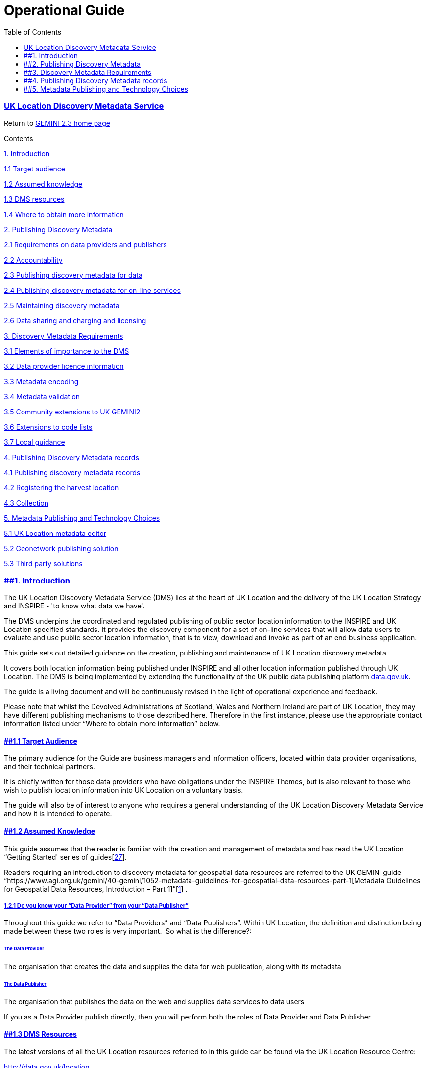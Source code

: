 = Operational Guide
:figure-caption: Figure
:toc: left
:docinfo: shared
:docinfodir: {assetdir}
:docinfosubs: attributes
:safe-mode-unsafe:
:iconfont-remote!:
:stylesheet: asciidoctor.css
:scriptsdir: {assetdir}
:linkcss:
:data-uri:
:iconfont-name: font-awesome.min
:imagesdir: media
:icons: font
:nofooter:
:sectnumlevels: 3
:sectlinks:
:sectanchors:
:experimental:
:stem:
ifdef::variant-dataset[]
:outfilesuffix: datasets-title{outfilesuffix}
endif::[]
ifdef::variant-service[]
:outfilesuffix: services-title{outfilesuffix}
endif::[]

=== UK Location Discovery Metadata Service

Return
to{nbsp}https://www.agi.org.uk/gemini/40-gemini/1037-uk-gemini-standard-and-inspire-implementing-rules[GEMINI
2.3 home page]

Contents

https://www.agi.org.uk/gemini/40-gemini/1054-operational-guide#Intro[1.
Introduction]

https://www.agi.org.uk/gemini/40-gemini/1054-operational-guide#1.1[1.1
Target audience]

https://www.agi.org.uk/gemini/40-gemini/1054-operational-guide#1.2[1.2
Assumed knowledge]

https://www.agi.org.uk/gemini/40-gemini/1054-operational-guide#1.3[1.3
DMS resources]

https://www.agi.org.uk/gemini/40-gemini/1054-operational-guide#1.4[1.4
Where to obtain more information]

https://www.agi.org.uk/gemini/40-gemini/1054-operational-guide#Pub_Dis_Met[2.
Publishing Discovery Metadata]

https://www.agi.org.uk/gemini/40-gemini/1054-operational-guide#2.1[2.1
Requirements on data providers and publishers]

https://www.agi.org.uk/gemini/40-gemini/1054-operational-guide#2.2[2.2
Accountability]

https://www.agi.org.uk/gemini/40-gemini/1054-operational-guide#2.3[2.3
Publishing discovery metadata for data]

https://www.agi.org.uk/gemini/40-gemini/1054-operational-guide#2.4[2.4
Publishing discovery metadata for on-line services]

https://www.agi.org.uk/gemini/40-gemini/1054-operational-guide#2.5[2.5
Maintaining discovery metadata]

https://www.agi.org.uk/gemini/40-gemini/1054-operational-guide#2.6[2.6
Data sharing and charging and licensing]

https://www.agi.org.uk/gemini/40-gemini/1054-operational-guide#Dis_Met_Req[3.
Discovery Metadata Requirements]

https://www.agi.org.uk/gemini/40-gemini/1054-operational-guide#3.1[3.1
Elements of importance to the DMS]

https://www.agi.org.uk/gemini/40-gemini/1054-operational-guide#3.2[3.2
Data provider licence information]

https://www.agi.org.uk/gemini/40-gemini/1054-operational-guide#3.3[3.3
Metadata encoding]

https://www.agi.org.uk/gemini/40-gemini/1054-operational-guide#3.4[3.4
Metadata validation]

https://www.agi.org.uk/gemini/40-gemini/1054-operational-guide#3.5[3.5
Community extensions to UK GEMINI2]

https://www.agi.org.uk/gemini/40-gemini/1054-operational-guide#3.6[3.6
Extensions to code lists]

https://www.agi.org.uk/gemini/40-gemini/1054-operational-guide#3.7[3.7
Local guidance]

https://www.agi.org.uk/gemini/40-gemini/1054-operational-guide#Pub_Dis_Met_rec[4.
Publishing Discovery Metadata records]

https://www.agi.org.uk/gemini/40-gemini/1054-operational-guide#4.1[4.1
Publishing discovery metadata records]

https://www.agi.org.uk/gemini/40-gemini/1054-operational-guide#4.2[4.2
Registering the harvest location]

https://www.agi.org.uk/gemini/40-gemini/1054-operational-guide#4.3[4.3
Collection]

https://www.agi.org.uk/gemini/40-gemini/1054-operational-guide#Met_Pub_Tec[5.
Metadata Publishing and Technology Choices]

https://www.agi.org.uk/gemini/40-gemini/1054-operational-guide#5.1[5.1
UK Location metadata editor]

https://www.agi.org.uk/gemini/40-gemini/1054-operational-guide#5.2[5.2
Geonetwork publishing solution]

https://www.agi.org.uk/gemini/40-gemini/1054-operational-guide#5.3[5.3
Third party solutions]

=== [#Intro]####1. Introduction

The UK Location Discovery Metadata Service (DMS) lies at the heart of UK
Location and the delivery of the UK Location Strategy and INSPIRE - 'to
know what data we have'.

The DMS underpins the coordinated and regulated publishing of public
sector location information to the INSPIRE and UK Location specified
standards. It provides the discovery component for a set of on-line
services that will allow data users to evaluate and use public sector
location information, that is to view, download and invoke as part of an
end business application.

This guide sets out detailed guidance on the creation, publishing and
maintenance of UK Location discovery metadata.

It covers both location information being published under INSPIRE and
all other location information published through UK Location. The DMS is
being implemented by extending the functionality of the UK public data
publishing platform{nbsp}http://data.gov.uk/[data.gov.uk].

The guide is a living document and will be continuously revised in the
light of operational experience and feedback.

Please note that whilst the Devolved Administrations of Scotland, Wales
and Northern Ireland are part of UK Location, they may have different
publishing mechanisms to those described here. Therefore in the first
instance, please use the appropriate contact information listed under
“Where to obtain more information” below.

==== *[#1.1]####1.1 Target Audience*

The primary audience for the Guide are business managers and information
officers, located within data provider organisations, and their
technical partners.

It is chiefly written for those data providers who have obligations
under the INSPIRE Themes, but is also relevant to those who wish to
publish location information into UK Location on a voluntary basis.

The guide will also be of interest to anyone who requires a general
understanding of the UK Location Discovery Metadata Service and how it
is intended to operate.

==== *[#1.2]####1.2 Assumed Knowledge*

This guide assumes that the reader is familiar with the creation and
management of metadata and has read the UK Location “Getting Started'
series of
guides[https://www.agi.org.uk/gemini/40-gemini/1047-metadata-guidelines-for-geospatial-data-resources-part-3[27]].

Readers requiring an introduction to discovery metadata for geospatial
data resources are referred to the UK GEMINI guide
“https://www.agi.org.uk/gemini/40-gemini/1052-metadata-guidelines-for-geospatial-data-resources-part-1[Metadata
Guidelines for Geospatial Data Resources, Introduction – Part
1]”[https://www.agi.org.uk/gemini/40-gemini/1047-metadata-guidelines-for-geospatial-data-resources-part-3[1]]
.

===== *1.2.1 Do you know your “Data Provider” from your “Data Publisher”*

Throughout this guide we refer to “Data Providers” and “Data
Publishers”. Within UK Location, the definition and distinction being
made between these two roles is very important.{nbsp} So what is the
difference?:

====== The Data Provider

The organisation that creates the data and supplies the data for web
publication, along with its metadata

====== The Data Publisher

The organisation that publishes the data on the web and supplies data
services to data users

If you as a Data Provider publish directly, then you will perform both
the roles of Data Provider and Data Publisher.

==== *[#1.3]####1.3 DMS Resources*

The latest versions of all the UK Location resources referred to in this
guide can be found via the UK Location Resource Centre:

https://data.gov.uk/[http://data.gov.uk/location]

==== *[#1.4]####1.4 Where to Obtain More Information*

The latest information, and additional resources, can be obtained by
visiting the{nbsp}UK Location{nbsp}web site.

If you would like to contact the UK Location Coordination Unit, please
use the contact form at:{nbsp}https://defra.gov.uk

If you are looking to publish location information specific to Scotland,
Wales or Northern Ireland, please contact:

*Scotland*

Alex Ramage, Spatial Information Policy, Scottish Government

Email:{nbsp}[#cloak0b5016abbce4537d6078242300c59c9c]#Alex.Ramage@transportscotland.gsi.gov.uk#

*Wales*

Geography & Technology, Welsh Assembly Government

E-mail:{nbsp}[#cloak0de48b02b62ff6b0733df4ab33e5b829]#mailto:Bill.Oates@wales.gsi.gov.uk[data@wales.gsi.gov.uk]#

*Northern Ireland*

Email:{nbsp}[#cloak4e2ac9d8ddb12cb122f38a77142a18f4]#ProgrammeOffice@dfpni.gov.uk#{nbsp}or
visit the{nbsp}Spatial NI{nbsp}website at{nbsp}https://www.spatialni.gov.uk/

=== [#Pub_Dis_Met]####2. Publishing Discovery Metadata

Data Providers publish their data and on-line services into UK Location
by creating and publishing discovery metadata. These resources are
registered with UK Location and made discoverable through its central
metadata catalogue, which forms part of the public data access portal,
data.gov.uk.

==== *[#2.1]####2.1 Requirements on Data Providers and Publishers*

Deciding to publish data into UK Location is a major commitment. INSPIRE
and UK Location is not a simple cataloguing service of what data exists
– it is a network of on-line services for that data and an operational
framework for future harmonisation and interoperability, such that it
can be more easily combined within a data user application, or used
directly through a range of on-line data services.

If you choose to publish, the following operational commitments apply:

* You will support data users in their evaluation and re-use of your
data, e.g. by using UK Location and INSPIRE community networking
services, such as those provided on the UK Location discovery portal,
data.gov.uk
* You will endeavour to adopt a process of continuous improvement for
the resources you publish, based on the feedback you receive, as this
will be beneficial to both data provider and user
* You
will{nbsp}https://www.agi.org.uk/gemini/40-gemini/1054-operational-guide#2.5[maintain
your discovery metadata]:
** assuring its quality against appropriate standards
** reviewing it and updating it regularly and ensuring it is updated
when new versions of data, data series or on-line services are published
(see Maintaining Discovery Metadata)
** maintaining metadata record FileIdentifers (UUID) throughout the life
of the metadata record (new UUIDs should only be created when new
resources are published, to prevent duplicate metadata records )
* You will release your data, data series and on-line services with
clear licensing and charging policies
* You will provide e-commerce services where charges apply for INSPIRE
data
* You will have clear procedures to make complaints received under data
access legislation, where appropriate
* You will agree to your data being viewable using data.gov.uk and other
evaluation clients, including the EU GeoPortal. If you require an
exemption from this requirement you should contact the UK Location
Coordination Unit

*The following service requirements apply*:

* For all data:
** compliance with the INSPIRE Metadata Regulation
[https://www.agi.org.uk/gemini/40-gemini/1047-metadata-guidelines-for-geospatial-data-resources-part-3[6]]
and the UK Location operational requirements as set out in this guide
** if publishing INSPIRE Network (on-line) Services, compliance with the
INSPIRE Network Services Regulation
[https://www.agi.org.uk/gemini/40-gemini/1047-metadata-guidelines-for-geospatial-data-resources-part-3[9]]
** the publishing of INSPIRE View Services for a given dataset or data
series
* For data that comes under an INSPIRE Theme and contains features
listed in the INSPIRE Data Specifications:
** legal compliance with the INSPIRE Directive
[https://www.agi.org.uk/gemini/40-gemini/1047-metadata-guidelines-for-geospatial-data-resources-part-3[8]]

==== *[#2.2]####2.2 Accountability*

Accountability for publishing data and associated resources rests with
you the Data Provider. If you are a Data Provider and are publishing
through a third party, they are responsible for providing a service to
you as the Data Provider, but they are not accountable for the data and
services published.{nbsp} Accountability at all times remains with you as
Data Provider, e.g. in relation to INSPIRE compliance and conformance to
INSPIRE and UK Location technical guidance.

==== *[#2.3]####2.3 Publishing Discovery Metadata for Data*

The process for publishing metadata records for data is shown as a
process model below.

This is highly generalised and you will need to view it in the context
of your own internal data management processes and integrate it into
this existing fabric.

image:https://www.agi.org.uk/images/xslt/Process_DataPublishing.jpg[Data
Metadata Publishing Process,width=960,height=720]

The creation and publishing of discovery metadata for a dataset or
series is triggered by the business decision (event) to publish the
data.

The Data Provider creates the discovery metadata for the dataset or
series, to the metadata requirements specified in this guide. The Data
Provider should then apply internal quality controls on this metadata,
before releasing it for publication.

Ideally, the metadata should be created by the part of the organisation
responsible for the data itself and based on metadata created at the
time the data was created, or updated.

The next stage of the process passes to the Data Publisher. This role
may be within the same organisation as the Data Provider, or a third
party acting on behalf of the Data Provider.{nbsp} Even if within the same
organisation, it is quite likely to be a different part of the
organisation, e.g. the data & knowledge management department, or within
the IT department.

The Data Publisher needs to update the metadata, creating the links to
any on-line resources associated with the data, e.g. data
specifications, licences and services. If these do not already exist,
then they may need to be created before the data can be published.

Once updated, the metadata needs to be passed through the Data
Publisher’s own internal quality controls. At this point the metadata
can be released for publication and registered with UK Location.

The final stage of the process passes to UK Location. At the point of
registration, the discovery metadata is collected automatically from the
Data Publisher, and subjected to a number of quality controls.{nbsp} Once
complete, the Data Publisher is notified of the results.{nbsp} If no errors
are recorded, the resource is added to the UK Location Catalogue and
becomes discoverable through the UK Location discovery service.{nbsp} If
errors are found, then the Data Publisher will need to correct these and
re-submit the resource.

==== *[#2.4]####2.4 Publishing Discovery Metadata for On-line Services*

The process for publishing metadata records for on-line services is
shown as a process model below.

This is highly generalised and you will need to view it in the context
of your own internal data publishing processes and integrate it into
this existing fabric.

image:https://www.agi.org.uk/images/xslt/Process_ServicePublishing.jpg[Service
Metadata Publishing Process,width=960,height=720]

The process is triggered by the creation of an on-line service for a
published dataset or series. This may be a new service, or the use of an
existing service, which has been extended to support the additional data
resource.{nbsp} If the former, a service metadata record will need to be
created.{nbsp} If the latter, than the existing service metadata record will
need to be revised to couple it to the new dataset or series.

Having created or revised the service metadata, then as with data
metadata records, it needs to be subject to internal quality controls
and release management.

Collection of the service metadata record is as for data, unless it is
an existing service, in which case it will be an update of the existing
registration.

==== *[#2.5]####2.5 Maintaining Discovery Metadata*

UK Location requires that Data Providers and their Data Publishers
maintain their published metadata records in line with the INSPIRE
Metadata Implementing Rule. This requires that the metadata elements and
the record itself are kept up to date. For example, if you decide to
change your published dataset, or move the location of a resource e.g.
view service, then you are responsible for ensuring that these changes
are updated in your metadata.

==== *[#2.6]####2.6 Data Sharing and Charging and Licensing*

Data sharing, including charging and licensing, 3rd party intellectual
property, and e-commerce issues are covered under separate UK Location
data sharing operational guidance. This is in the process of being
published.{nbsp} Please visit the UK Location Resource Centre for more
details.

=== [#Dis_Met_Req]####3. Discovery Metadata Requirements

UK Location discovery metadata will be used by potential data users to
discover and evaluate published location information for use in a range
of applications. To enable the data user to do this, they require
comprehensive information about the data and services.{nbsp} The better the
discovery metadata, the more likely the data will be shared and re-used
in an appropriate way.

GEMINI 2.3 has been updated so that UK Location discovery no longer
needs an application profile.

*Considerable care needs to be taken over the creation of discovery
metadata. It is strongly recommended that you use a metadata editor
tool, that fully supports the encoding requirements defined in
[https://www.agi.org.uk/gemini/40-gemini/1047-metadata-guidelines-for-geospatial-data-resources-part-3[28]]
and uses the UK Location XSD and Schematron schemas
[https://www.agi.org.uk/gemini/40-gemini/1047-metadata-guidelines-for-geospatial-data-resources-part-3[28,30]],
to ensure that your metadata is fully compliant with UKL and INSPIRE
requirements.*

GEMINI 2.3 metadata is encoded in XML, as described in
the{nbsp}https://www.agi.org.uk/gemini/40-gemini/1048-uk-gemini-encoding-guidance[encoding
guidance{nbsp}]{nbsp}and a Schematron ruled-based validation Schema
[https://www.agi.org.uk/gemini/40-gemini/1047-metadata-guidelines-for-geospatial-data-resources-part-3[30]]
can be used to check these XML instances.

For a detailed explanation of each element, please refer to
the{nbsp}https://www.agi.org.uk/gemini/40-gemini/1037-uk-gemini-standard-and-inspire-implementing-rules[UK
GEMINI2 standard{nbsp}]and associated guidance. For metadata describing data
(datasets and services),
click{nbsp}https://www.agi.org.uk/gemini/40-gemini/1062-gemini-datasets-and-data-series[here].
For metadata describing services,
click{nbsp}https://www.agi.org.uk/gemini/40-gemini/1063-gemini-services[here].

==== [#3.1]####3.1 Elements of importance to the DMS

Some metadata elements are particularly important to the operation of
the DMS, rather than to the users of the DMS.

===== 3.1.1 Metadata record File Identifier

To support the operation of UK Location and INSPIRE, discovery metadata
records must include a File Identifier for the resource. The file
identifier is the unique persistant identifier of the metadata record;
it must not change when the record is updated.

===== 3.1.2 Metadata date

This must be updated when ever the metadata record is edited.
Data.gov.uk harvesting will only collect the new record if the Metadata
date is more recent than the old one.

===== [#data_servce_linking]####3.1.3 Data and Service Linking

UK Location and INSPIRE is a network of distributed on-line services
that provide access to published location information. To provide this
access, the discovery metadata about the data needs to tell the data
user what services are available and how to access them, in a
machine-readable way.{nbsp} This is achieved using the discovery metadata
element “Resource Locator”.

*For the network to operate, it is critical that these links are
correct:*

[width="100%",cols="50%,50%",]
|===
|Data Metadata a|
The Resource Locator must define the Uniform Resource Locator (URL) for
the on-line services that provide access to it.

As well as the URL, it is also necessary to provide distribution format
information in all cases.

If the format and version are known, then they should be given.

If no on-line services are available for access, then you should enter
the URL for further information about access.

|Service Metadata |Depending on the nature of the on-line service,
machine-readable or human readable, one of two URLs should be provided -
one giving the URL of an OGC web service ‘GetCapabilities request’,
e.g.service=WMS&amp;request=GetCapabilities&amp;, or the location of
further information about a service.
|===

==== *[#3.2]####3.2 Data Provider Licence information*

The following Data Provider licensing information must be provided:

* Include a Licence Title within the free text field 'Use Constraints',
and where possible a Licence URL as an ‘anchor’ reference.
* If more than one type of licence is included in the dataset then the
URL should point to a Data Providers page, explaining this and linking
to these licenses.

Upon collection, UK Location will record the Use Constraints text and
URL in the 'licence' field displayed on data.gov.uk. The UK Government
encourages public bodies to release data explicitly under an open
licence, which on data.gov.uk currently includes the "Open Government
Licence" and the "OS OpenData Licence". For data.gov.uk to correctly
categorise your data as open, ensure these licence titles are stated in
the Use Constraints text field exactly as quoted here, for example “Open
Government Licence”.

==== *[#3.3]####3.3 Metadata Encoding*

UK Location discovery metadata records must be published as an
Extensible Markup Language (XML) document. This must follow
the{nbsp}https://www.agi.org.uk/gemini/40-gemini/1048-uk-gemini-encoding-guidance[UK
Location UK GEMINI Encoding
Guidance]{nbsp}[https://www.agi.org.uk/gemini/40-gemini/1047-metadata-guidelines-for-geospatial-data-resources-part-3[28]].

==== *[#3.4]####3.4 Metadata Validation*

Published discovery metadata XML document resources will be validated in
a three stage process, using:

* The ISO XML schemas
* The UK Location variant of the ISO Schematron rules
* A{nbsp}UK Location GEMINI Schematron schema
[https://www.agi.org.uk/gemini/40-gemini/1047-metadata-guidelines-for-geospatial-data-resources-part-3[30]]

Data Publishers are required to validate their metadata records using
these before resource registration. UK Location has published guidance
on using its Schematron rules
[https://www.agi.org.uk/gemini/40-gemini/1047-metadata-guidelines-for-geospatial-data-resources-part-3[29]].

==== *[#3.5]####3.5 Community Extensions to UK GEMINI2*

Within a given organisation or thematic community, there may be the need
to record additional items of metadata to meet local requirements.
Existing examples include Marine Environmental Data and Information
Network (MEDIN) and Academic Geospatial Metadata Application Profile
(AGMAP).

UK Location will accept additional metadata elements within a metadata
record XML document. These elements must be taken from ISO 19115 and be
encoded in conformance with ISO 19139.

==== *[#3.7]####3.6 Extension to Code Lists*

UK GEMINI2 includes a number of code lists taken from ISO 19115. Within
a given organisation or thematic community, you may wish to extend these
code lists. {nbsp}These extensions need to be incorporated into the INSPIRE
and/or UK Location specified code lists before they can be used.{nbsp} If you
wish to extend a code list for an INSPIRE metadata element, please
contact the UK Location Coordination Unit.

==== *[#3.7]####3.7 Local Guidance*

The type of data being published will have a strong bearing on the
content of the metadata created. It is strongly recommended that data
providers create local guidance, based on UK GEMINI2 and this
operational guide.

=== [#Pub_Dis_Met_rec]####4. Publishing Discovery Metadata records

Publishing discovery metadata for UK Location for data and services is a
three stage process:

. *Publish discovery metadata records*{nbsp}to a harvest location, from which
the resources can be machine-accessed from the Internet
. *Register your harvest location*{nbsp}with data.gov.uk.
. *Collection*. Sometimes known as ‘harvesting’, this is where
data.gov.uk collects the metadata records from the registered location,
makes them available within data.gov.uk, and for further collection on
to Europe.

==== *[#4.1]####4.1 Publishing Discovery Metadata records*

This involves transferring your completed discovery metadata records to
an on-line location, which can be machine accessed through the Internet.
The records must be accessible using one of two mechanisms:

* OGC Catalogue Service for the Web (CSW),{nbsp}_or_
* Web Accessible Folder (WAF)

These mechanisms will be used by the Discovery Metadata Service, to
collect registered discovery metadata records. For more information
about this interface, please refer to the DMS Collection Interface
Specification
[https://www.agi.org.uk/gemini/40-gemini/1047-metadata-guidelines-for-geospatial-data-resources-part-3[26]].

===== 4.1.1 Discovery Metadata Harvest location

This can take a number of forms. It may be local to your business unit,
or organisation, or a community resource, shared across a number of
organisations.

The most important aspect of the harvest location is that it holds the
published{nbsp}*MASTER*{nbsp}of the resources being published, i.e. it is your
control point for their publication to UK Location and that it is the
endpoint for services and their Coupled Resources.

If publishing elsewhere, e.g. to thematic or regional catalogues and
information portals, you should consider using this same control point –
applying the ‘publish only once principle’.

====== *_Record Organisation_*

How you organise your records will be subject to your own local needs
and practices. Possible catalogue/file directory structures include:

* By business unit
* By theme
* By data and services and/or
* By Data Provider (if shared)

You can reflect this structure when you register harvest locations with
UK Location, i.e. you can register all of the resources under a
particular business unit or theme, and apply a filter against the rest
of the contents.

The only mandatory structure to apply is if the location contains
resources associated with more than one Data Provider. These need to be
registered separately, so your harvest location must be structured such
that these can be identified as a group.

*Please note that initially the above will only be supported if using
WAF as your publishing mechanism. If using CSW, then the specified URL
must contain only files for publication to UK Location, published under
a single registration, relating to a single Data Provider.*

*Subject to demand, CSW filtering will be introduced as part of a later
release.*

If you have an immediate requirement for UK Location to support CSW
Filtering, by category or element, please contact the UK Location
Coordination Unit, using the contact form at:{nbsp}https://defra.gov.uk/.

==== *[#4.2]####4.2 Registering the harvest location*

UK Location discovery metadata records are registered using the UK
Government data publishing and discovery
portal{nbsp}http://data.gov.uk/[data.gov.uk].

Data.gov.uk is a single point of registration, discovery and access for
a range of data, not purely location information. It provides two
channels for registering discovery metadata.

Data and services published through UK Location must be registered using
the dedicated data.gov.uk channel –{nbsp}*Collection{nbsp}*(discovery metadata).

The end-to-end process for publishing UK Location discovery metadata
records for data and services, using data.gov.uk, is shown below.

image:https://www.agi.org.uk/images/xslt/RegisterDiscoveryMetadata.jpg[Register
Discovery Metadata Records,width=960,height=720]

===== 4.2.1 Data.gov.uk Publisher Accounts

Data and services are published against a registered organisation, e.g.
government department or agency. This is the organisation{nbsp}*legally
accountable*{nbsp}for the data being published -{nbsp}*the UK Location “Data
Provider”.*

*Please note that within data.gov.uk, the Data Provider is referred to
as the “Publisher” for metadata and data resources, irrespective of
whether they are publishing directly, or indirectly through a third
party.*

The registration of data.gov.uk “Publishers” is through a process of
‘request and approval’. The process is explained within the “Data” tab
of data.gov.uk

If publishing directly, you will need to determine if a data.gov.uk
Publisher account already exists for your organisation (this is clear
within the online application process).

You can then either apply for{nbsp}*_editor access_*{nbsp}(which lets you register
and administer published data resources) or{nbsp}*_administrator
access,_*{nbsp}which gives you the same powers as{nbsp}_editor access_{nbsp}but also
lets you edit publisher’s details (including name, description, and
contact information), and authorize access for other users to be editor
or administrator for the organisation.

====== *_Special Guidance for Third Party Publishers_*

If you are a third party Data Publisher, i.e. publishing on behalf of a
Data Provider, you will need to adopt a different approach for data and
services. For data, discovery metadata records must be published under
the Data Provider’s name.{nbsp} For Services, these must be published under
your Data Publisher’s name.

You will need to ensure that you have formal approval to publish from
your Data Provider. This will be checked by The National Archives before
approval is given.

====== *_Signing up for{nbsp}__data.gov.uk accounts_*

Before you can publish data and services on data.gov.uk, you will need
to sign up and associate yourself with one or more Publishers.

For further information, see the data.gov.uk User Guide
[https://www.agi.org.uk/gemini/40-gemini/1047-metadata-guidelines-for-geospatial-data-resources-part-3[31]]

====== *_Creating a Publisher_*

If there is not an existing data.gov.uk Publisher for the UK Location
Data Provider, you will need to contact the Cabinet Office data.gov.uk
team to request the addition of your publisher:
http://data.gov.uk/publisher/apply/cabinet-office

====== *_Publisher Administrators and Editors_*

Publishers are associated with two tiers of user:

* *Administrators*, with profile edit and publishing rights, e.g. the
ability to change the published details for the organization and add
editors
* *Editors*, with publishing rights only

Typically, a Publisher will only have one Administrator, although
additional Administrators may be added, e.g. to provide cover, or
temporarily to facilitate a hand-over.

But, a Publisher may have a number of Editors, i.e. users with
responsibility for publishing different datasets associated with
different parts of the organisation.

Please note that Administrators and Editors can see and edit ALL
resources associated with a Publisher, not just their own.

The addition of Administrators and Editors can only be done by the
account Administrators; you can request this via the data.gov.uk site,
or by contacting the account administrator directly.

===== 4.2.2 Registering Metadata Harvesting Resources

Having created an account on data.gov.uk and gained editor rights to the
relevant Publisher, you are now in a position to register metadata
harvesting resources, for that Publisher.

To register a metadata harvesting resource, select [Dataset Harvesting]
from the Publisher tools sub-menu, which appears on the “Data” tab.

Select [Add a harvesting resource]. Using the displayed form, enter:

* Collection Interface Type – indicating whether the source is a CSW, a
single document, or WAF
* Source – the root URL of the CSW or WAF, e.g.
http://www.someserver.com/csw/csw.cgi or
http://www.example.org/metadata.
* Description – an optional free text field for recording any relevant
details about the registration. Use this to help you manage your
Registrations and is not displayed publically on data.gov.uk
* Select the relevant Publisher (Data Provider) from the drop down list.
* Leave the State set to active
* Click “Save”

The registration will establish a collection task, which will collect
the discovery metadata records located from the specified URL.

It should be noted that in time, this same mechanism will be used to
publish other resources, associated with a given Publisher, e.g.
machine-readable Licences. It is also the intention to extend the
functionality to support:

* CSW Filtering
* Scheduled Collection (automatic refresh of discovery metadata records
at an interval specified by the Data Publisher
* Response handling – automatic forwarding of error messages to an
address specified by the Data Publisher, e.g. to a central error log

==== *[#4.3]####4.3 Collection*

The collection task created as described above is only run when
requested, that is, when you click the ‘Refresh’ button for that harvest
source, which is on the list of harvesting sources visible to the
administrators of the publisher.

===== 4.3.1 Validation

Once collected, the individual data and service discovery metadata
records will be subject to the following validation checks:

* XSD validation of XML document
* Schematron Schema validation of XML document
* Data Provider validation against registered “Publisher” details on
data.gov.uk
* URL validation (http response)

If the validation is successful, the metadata record will be visible
within data.gov.uk, and will also be passed on to the Catalogue
Publishing Service (data.gov.uk’s OGC CSW interface), from which it will
be collected by the{nbsp}http://inspire-geoportal.ec.europa.eu/[European
INSPIRE GeoPortal].

In the event of an error being found, an error message will be returned
to the Discovery Metadata status panel. Those that pass validation, will
be added to the data.gov.uk metadata catalogue and the XML documents
stored for subsequent use. Resources will take approximately 30 minutes
to appear on data.gov.uk once successfully collected.

===== 4.3.2 Error Handling

If, having harvested from a metadata resource, the collection task
fails, errors will be returned to the Discovery Metadata status panel.
Potential errors include:

* HTTP time outs, that may suggest the CSW is ‘down’ or the Web
Accessible Folder cannot be accessed
* CSW error responses
* Validation errors

INSPIRE carries out its own validation. At present, it does not reject
any records. A searchable collection of validation reports is available
at{nbsp}http://inspire-geoportal.ec.europa.eu/proxybrowser/ProxyBrowser/;
this includes validation reports on metadata records, services, and
layers within services.

===== 4.3.3 Maintaining Registered Discovery Metadata records

To maintain previous discovery metadata registrations, first select
[Data] then [Dataset Harvesting] from the Publisher tools sub-menu.

From this list of harvesting sources, you can

* Edit the URL, source type, description or status of a harvesting
source
* View the status, including errors during the last harvest
* Refresh, i.e. request that the source be harvested again soon. We may
add a refresh scheduling option to the service in the future. If you
have an immediate requirement for this please contact the UK Location
Coordination Unit, using the contact form
at:{nbsp}http://location.defra.gov.uk/resources/contact-us/.
* A “refresh” harvest will collect new and updated metadata records from
the source. An updated record is one with the same file identifier, but
a more recent metadata date.

====== *_Withdrawing Discovery Metadata records_*

Once a discovery metadata record has been registered, the record should
not be removed from the source location. If, in exceptional cases, you
need to withdraw a metadata record:

* Remove the record from your harvesting source
* Login to{nbsp}www.data.gov.uk/data{nbsp}using a username (account) that has
administrator permissions for that metadata record;
* Click on the metadata page for the metadata record you wish to
“Withdraw”;
* Check you are withdrawing the FAULTY version (for example
OLDER/out-of-date data) of the two duplicate datasets (you could check
the “Date updated” and the “Harvest Date” to find most recent version) ;
* Note that the Unique identifier for your metadata record is the file
identifier, for example:{nbsp}{nbsp} 661856f3-e718-4c37-93ff-f0860bb28e52
* On the right-hand side under heading “Withdrawal” click on “Withdraw
this dataset” (all UK Location metadata records are known as ‘datasets’
on data.gov.uk);
* Click on the “Cancel” button if you are not sure, or click on the “OK”
button if this is the metadata record you need to “Withdraw”
* You should see a message highlighted in red to confirm this metadata
record has been withdrawn, and you will not now be able to find this
metadata record in a{nbsp}http://www.gov.uk/[www.gov.uk]{nbsp}text keyword search.

Remember to ensure that you fix any links between metadata records. That
is, if you withdraw a{nbsp}*service record*, check that no dataset records
still point to it, e.g. by Resource locator. If you withdraw a{nbsp}*dataset
record*, check that no series or service records still point to it, e.g.
by Coupled resource,

This will then be promulgated to the Catalogue Publishing Service
(data.gov.uk CSW interface) within a few hours, and from there should
result in the record being removed from the European INSPIRE GeoPortal.

If you would like advice, please email both the metadata record’s URL
weblink and the unique Harvest GUID for the metadata record that you
would like to withdraw, and email to the UK Location
Helpdesk:{nbsp}[#cloak8b865acef497806498058eabbfa4f7da]#UKLocation.Helpdesk@defra.gsi.gov.uk#

====== *_Reinstating a withdrawn record_*

This should be an even rarer exception. If your harvest source contains
a metadata record with the same file identifier as has been used before,
but with a more recent metadata date, then when that record is
harvested, it will be re-instated at data.gov.uk, and from there will
appear in the Catalogue Publishing Service and the INSPIRE GeoPortal.

=== [#Met_Pub_Tec]####5. Metadata Publishing and Technology Choices

There are a number of technical solution options that will help you
create UK Location discovery metadata records and publish them to UK
Location. These can cover some or all of the following elements of a
metadata record creation and publishing environment:

* Discovery metadata record creation
* Change control and release management
* Publishing (exposing discovery metadata records to a harvestable
Internet endpoint)

These options are outlined below. Using the information provided here,
it is recommended that you then discuss your specific requirements with
your IT department and/or system supplier.

==== *[#5.1]####5.1 UK Location Metadata Editor*

UK Location includes its own Metadata Editor that can be used by Data
Providers and Publishers to create compliant discovery metadata records.

The Editor is a web browser application, based on the open source
product Geonetwork. It is available both as an on-line service and as a
downloadable configuration package for use as part of a local
server-based installation of Geonetwork.

For more information, to register for the on-line service or to download
the configuration package, please visit the UK Location Resource Centre.

==== *[#5.2]####5.2 Geonetwork Publishing Solution*

The use of Geonetwork as the basis for the UK Location Metadata Editor
provides the option for Data Providers and Publishers to extend a local
instance of the editor to provide cataloguing, change and release
management and publishing (using CSW) services. This is all
out-of-the-box Geonetwork functionality.{nbsp} In addition, there are other
open source products that enable you to integrate Geonetwork with your
existing GIS and build a full data publishing environment, supporting
the delivery of on-line services, e.g. View (WMS) and Download (WFS)
services.

For more information on Geonetwork and links to other open source Geoweb
products, please
visit:{nbsp}http://geonetwork-opensource.org/[http://geonetwork-opensource.org]

==== *[#5.3]####5.3 Third Party Solutions*

Most of the providers of Geospatial Information Systems provide metadata
creation and publishing tools as part of their solution packages.

UK Location have created a number of resources to help solution
providers integrate the support for UK Location discovery metadata
creation and publishing into these existing packages:

* https://www.agi.org.uk/gemini/40-gemini/1048-uk-gemini-encoding-guidance[UK
GEMINI Encoding Guidance]
* http://data.gov.uk/library/uk-gemini-schematron-schema-technical-guidance[UK
GEMINI Schematron Schema and Guidance]
* http://data.gov.uk/sites/default/files/DMS_Collection_Interface_Specification_10.pdf[UK
Location Collection Interface Specification]

All these resources are available through the UK Location Resource
Centre. We would recommend that you speak to your system supplier to
determine the support they can provide and to discuss how this can be
best integrated into your existing systems.

_Last updated: February 2018_

http://creativecommons.org/licenses/by/4.0/[image:https://i.creativecommons.org/l/by/4.0/88x31.png[Creative
Commons Licence]] +
This work is licensed under
a{nbsp}http://creativecommons.org/licenses/by/4.0/[Creative Commons
Attribution 4.0 International License]